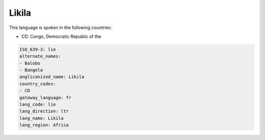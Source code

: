 .. _lie:

Likila
======

This language is spoken in the following countries:

* CD: Congo, Democratic Republic of the

.. code-block:: yaml

    ISO_639-3: lie
    alternate_names:
    - Balobo
    - Bangela
    anglicanized_name: Likila
    country_codes:
    - CD
    gateway_language: fr
    lang_code: lie
    lang_direction: ltr
    lang_name: Likila
    lang_region: Africa
    
